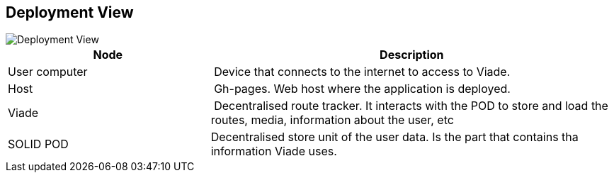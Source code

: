[[section-deployment-view]]

== Deployment View

image::deployment.png[Deployment View]

[cols="1,2" options="header"]
|===
| **Node** | **Description**
| User computer | Device that connects to the internet to access to Viade.
| Host | Gh-pages. Web host where the application is deployed.
| Viade | Decentralised route tracker. It interacts with the POD to store and load the routes, media, information about the user, etc
| SOLID POD | Decentralised store unit of the user data. Is the part that contains tha information Viade uses.
|===